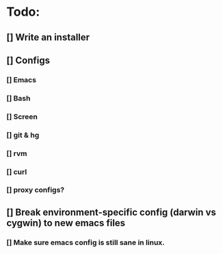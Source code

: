 
* Todo:
** [] Write an installer
** [] Configs
*** [] Emacs
*** [] Bash
*** [] Screen
*** [] git & hg
*** [] rvm
*** [] curl
*** [] proxy configs?

** [] Break environment-specific config (darwin vs cygwin) to new emacs files
*** [] Make sure emacs config is still sane in linux.
